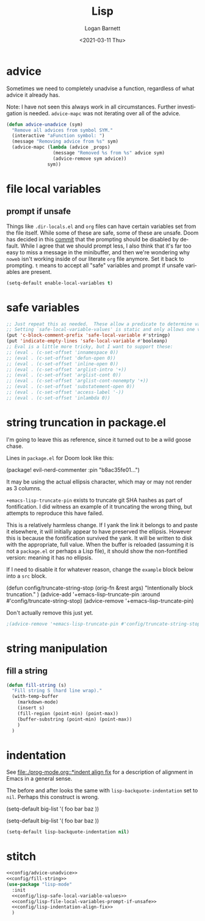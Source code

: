 #+title:     Lisp
#+author:    Logan Barnett
#+email:     logustus@gmail.com
#+date:      <2021-03-11 Thu>
#+language:  en
#+file_tags:
#+tags:

* advice

Sometimes we need to completely unadvise a function, regardless of what advice
it already has.

Note: I have not seen this always work in all circumstances. Further
investigation is needed. ~advice-mapc~ was not iterating over all of the advice.

#+name: config/advice-unadvice
#+begin_src emacs-lisp :results none :tangle yes
(defun advice-unadvice (sym)
  "Remove all advices from symbol SYM."
  (interactive "aFunction symbol: ")
  (message "Removing advice from %s" sym)
  (advice-mapc (lambda (advice _props)
                 (message "Removed %s from %s" advice sym)
                 (advice-remove sym advice))
               sym))
#+end_src

* file local variables

** prompt if unsafe
Things like =.dir-locals.el= and =org= files can have certain variables set from
the file itself. While some of these are safe, some of these are unsafe. Doom
has decided in this [[https://github.com/hlissner/doom-emacs/commit/5e7864838a7f65204b8ad3fe96febc603675e24a][commit]] that the prompting should be disabled by default.
While I agree that we should prompt less, I also think that it's far too easy to
miss a message in the minibuffer, and then we're wondering why =noweb= isn't
working inside of our literate =org= file anymore. Set it back to prompting. =t=
means to accept all "safe" variables and prompt if unsafe variables are present.

#+name: config/lisp-file-local-variables-prompt-if-unsafe
#+begin_src emacs-lisp :results none :tangle no
(setq-default enable-local-variables t)
#+end_src

* safe variables

#+name: config/lisp-safe-local-variable-values
#+begin_src emacs-lisp :results none :tangle no
;; Just repeat this as needed.  These allow a predicate to determine values.
;; Setting `safe-local-variable-values' is static and only allows one value.
(put 'c-block-comment-prefix 'safe-local-variable #'stringp)
(put 'indicate-empty-lines 'safe-local-variable #'booleanp)
;; Eval is a little more tricky, but I want to support these:
;; (eval . (c-set-offset 'innamespace 0))
;; (eval . (c-set-offset 'defun-open 0))
;; (eval . (c-set-offset 'inline-open 0))
;; (eval . (c-set-offset 'arglist-intro '+))
;; (eval . (c-set-offset 'arglist-cont 0))
;; (eval . (c-set-offset 'arglist-cont-nonempty '+))
;; (eval . (c-set-offset 'substatement-open 0))
;; (eval . (c-set-offset 'access-label '-))
;; (eval . (c-set-offset 'inlambda 0))
#+end_src


* string truncation in package.el

I'm going to leave this as reference, since it turned out to be a wild goose
chase.

Lines in =package.el= for Doom look like this:

#+begin_example emacs-lisp :results none
(package! evil-nerd-commenter :pin "b8ac35fe01...")
#+end_example

It may be using the actual ellipsis character, which may or may not render as 3
columns.

=+emacs-lisp-truncate-pin= exists to truncate git SHA hashes as part of
fontification. I did witness an example of it truncating the wrong thing, but
attempts to reproduce this have failed.

This is a relatively harmless change. If I yank the link it belongs to and paste
it elsewhere, it will initially appear to have preserved the ellipsis. However
this is because the fontification survived the yank. It will be written to disk
with the appropriate, full value. When the buffer is reloaded (assuming it is
not a =package.el= or perhaps a Lisp file), it should show the non-fontified
version: meaning it has no ellipsis.

If I need to disable it for whatever reason, change the =example= block below
into a =src= block.

#+begin_example emacs-lisp
(defun config/truncate-string-stop (orig-fn &rest args)
  "Intentionally block truncation."
  )
(advice-add '+emacs-lisp-truncate-pin :around #'config/truncate-string-stop)
(advice-remove '+emacs-lisp-truncate-pin)
#+end_example

Don't actually remove this just yet.
#+begin_src emacs-lisp :results none
;(advice-remove '+emacs-lisp-truncate-pin #'config/truncate-string-stop)
#+end_src
* string manipulation
** fill a string

#+name: config/fill-string
#+begin_src emacs-lisp :results none :tangle yes
(defun fill-string (s)
  "Fill string S (hard line wrap)."
  (with-temp-buffer
    (markdown-mode)
    (insert s)
    (fill-region (point-min) (point-max))
    (buffer-substring (point-min) (point-max))
    )
  )
#+end_src

* indentation

See [[file:./prog-mode.org::*indent align fix]] for a description of alignment in
Emacs in a general sense.

The before and after looks the same with =lisp-backquote-indentation= set to
=nil=. Perhaps this construct is wrong.

#+begin_example emacs-lisp
(setq-default
 big-list
 '(
   foo
   bar
   baz
   ))
#+end_example

#+begin_example emacs-lisp
(setq-default
 big-list
 '(
   foo
   bar
   baz
   ))
#+end_example

#+name: config/lisp-indentation-align-fix
#+begin_src emacs-lisp :results none :tangle no
(setq-default lisp-backquote-indentation nil)
#+end_src

* stitch

#+begin_src emacs-lisp :results none :noweb yes
<<config/advice-unadvice>>
<<config/fill-string>>
(use-package "lisp-mode"
  :init
  <<config/lisp-safe-local-variable-values>>
  <<config/lisp-file-local-variables-prompt-if-unsafe>>
  <<config/lisp-indentation-align-fix>>
  )
#+end_src
